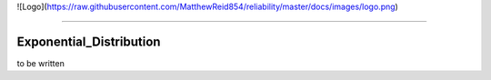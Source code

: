 ![Logo](https://raw.githubusercontent.com/MatthewReid854/reliability/master/docs/images/logo.png)

-------------------------------------

Exponential_Distribution
''''''''''''''''''''''''

to be written